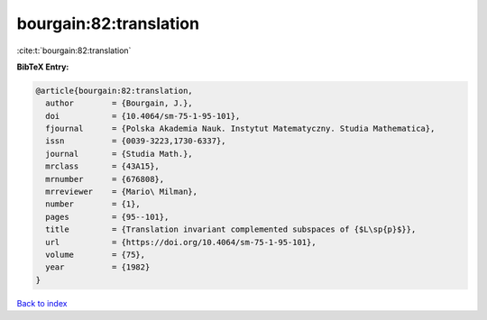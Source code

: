 bourgain:82:translation
=======================

:cite:t:`bourgain:82:translation`

**BibTeX Entry:**

.. code-block:: bibtex

   @article{bourgain:82:translation,
     author        = {Bourgain, J.},
     doi           = {10.4064/sm-75-1-95-101},
     fjournal      = {Polska Akademia Nauk. Instytut Matematyczny. Studia Mathematica},
     issn          = {0039-3223,1730-6337},
     journal       = {Studia Math.},
     mrclass       = {43A15},
     mrnumber      = {676808},
     mrreviewer    = {Mario\ Milman},
     number        = {1},
     pages         = {95--101},
     title         = {Translation invariant complemented subspaces of {$L\sp{p}$}},
     url           = {https://doi.org/10.4064/sm-75-1-95-101},
     volume        = {75},
     year          = {1982}
   }

`Back to index <../By-Cite-Keys.html>`_
